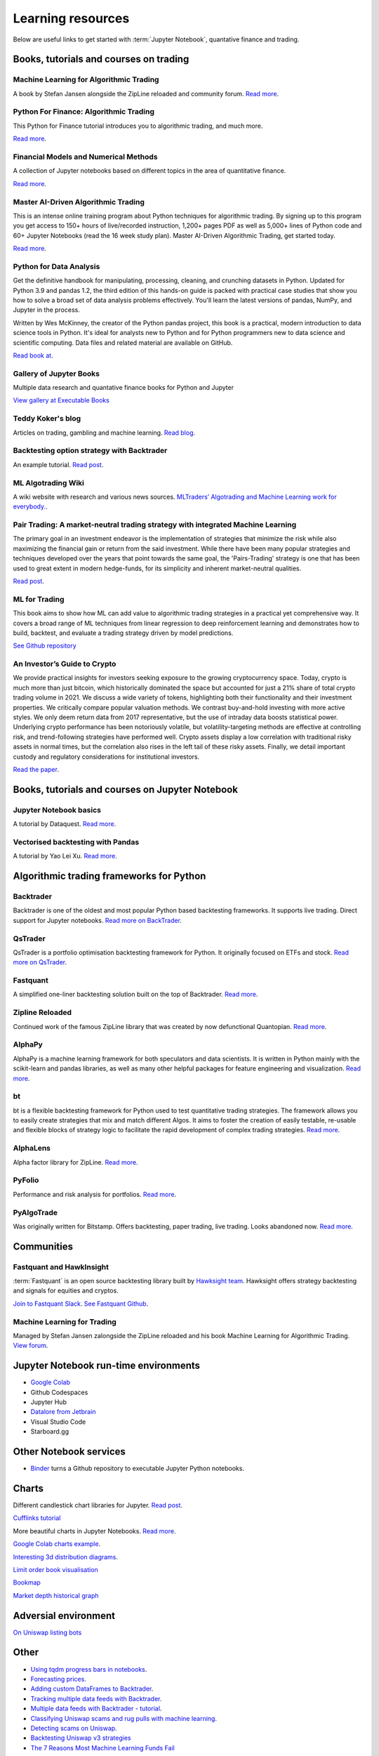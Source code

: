 .. _learning:

Learning resources
==================

Below are useful links to get started with :term:`Jupyter Notebook`, quantative finance and trading.

Books, tutorials and courses on trading
~~~~~~~~~~~~~~~~~~~~~~~~~~~~~~~~~~~~~~~

Machine Learning for Algorithmic Trading
----------------------------------------

A book by Stefan Jansen alongside the ZipLine reloaded and community forum.  `Read more <https://ml4trading.io/>`__.

Python For Finance: Algorithmic Trading
---------------------------------------

This Python for Finance tutorial introduces you to algorithmic trading, and much more.

`Read more <https://www.datacamp.com/community/tutorials/finance-python-trading>`__.

Financial Models and Numerical Methods
---------------------------------------

A collection of Jupyter notebooks based on different topics in the area of quantitative finance.

`Read more <https://github.com/cantaro86/Financial-Models-Numerical-Methods>`__.

Master AI-Driven Algorithmic Trading
------------------------------------

This is an intense online training program about Python techniques for algorithmic trading. By signing up to this program you get access to 150+ hours of live/recorded instruction, 1,200+ pages PDF as well as 5,000+ lines of Python code and 60+ Jupyter Notebooks (read the 16 week study plan). Master AI-Driven Algorithmic Trading, get started today.

`Read more <https://home.tpq.io/certificates/pyalgo/>`__.

Python for Data Analysis
------------------------

Get the definitive handbook for manipulating, processing, cleaning, and crunching datasets in Python. Updated for Python 3.9 and pandas 1.2, the third edition of this hands-on guide is packed with practical case studies that show you how to solve a broad set of data analysis problems effectively. You'll learn the latest versions of pandas, NumPy, and Jupyter in the process.

Written by Wes McKinney, the creator of the Python pandas project, this book is a practical, modern introduction to data science tools in Python. It's ideal for analysts new to Python and for Python programmers new to data science and scientific computing. Data files and related material are available on GitHub.

`Read book at <https://wesmckinney.com/book/>`__.

Gallery of Jupyter Books
------------------------

Multiple data research and quantative finance books for Python and Jupyter

`View gallery at Executable Books <https://executablebooks.org/en/latest/gallery.html>`__

Teddy Koker's blog
------------------

Articles on trading, gambling and machine learning. `Read blog <https://teddykoker.com/>`__.

Backtesting option strategy with Backtrader
-------------------------------------------

An example tutorial. `Read post <https://www.programmersought.com/article/53086652859/>`__.

ML Algotrading Wiki
-------------------

A wiki website with research and various news sources.
`MLTraders’ Algotrading and Machine Learning work for everybody. <https://mltraders.wiki/>`__.

Pair Trading: A market-neutral trading strategy with integrated Machine Learning
--------------------------------------------------------------------------------

The primary goal in an investment endeavor is the implementation of strategies that minimize the risk while also maximizing the financial gain or return from the said investment. While there have been many popular strategies and techniques developed over the years that point towards the same goal, the 'Pairs-Trading' strategy is one that has been used to great extent in modern hedge-funds, for its simplicity and inherent market-neutral qualities.

`Read post <https://daehkim.github.io/pair-trading/>`__.

ML for Trading
--------------

This book aims to show how ML can add value to algorithmic trading strategies in a practical yet comprehensive way. It covers a broad range of ML techniques from linear regression to deep reinforcement learning and demonstrates how to build, backtest, and evaluate a trading strategy driven by model predictions.

`See Github repository <https://github.com/stefan-jansen/machine-learning-for-trading>`__


An Investor’s Guide to Crypto
-----------------------------

We provide practical insights for investors seeking exposure to the growing cryptocurrency space. Today, crypto is much more than just bitcoin, which historically dominated the space but accounted for just a 21% share of total crypto trading volume in 2021. We discuss a wide variety of tokens, highlighting both their functionality and their investment properties. We critically compare popular valuation methods. We contrast buy-and-hold investing with more active styles. We only deem return data from 2017 representative, but the use of intraday data boosts statistical power. Underlying crypto performance has been notoriously volatile, but volatility-targeting methods are effective at controlling risk, and trend-following strategies have performed well. Crypto assets display a low correlation with traditional risky assets in normal times, but the correlation also rises in the left tail of these risky assets. Finally, we detail important custody and regulatory considerations for institutional investors.

`Read the paper <https://papers.ssrn.com/sol3/papers.cfm?abstract_id=4124576>`__.

Books, tutorials and courses on Jupyter Notebook
~~~~~~~~~~~~~~~~~~~~~~~~~~~~~~~~~~~~~~~~~~~~~~~~

Jupyter Notebook basics
-----------------------

A tutorial by Dataquest. `Read more <https://www.dataquest.io/blog/jupyter-notebook-tutorial/>`__.

Vectorised backtesting with Pandas
----------------------------------

A tutorial by Yao Lei Xu. `Read more <https://towardsdatascience.com/backtest-trading-strategies-with-pandas-vectorized-backtesting-26001b0ba3a5>`__.

Algorithmic trading frameworks for Python
~~~~~~~~~~~~~~~~~~~~~~~~~~~~~~~~~~~~~~~~~

.. _backtrader:

Backtrader
----------

Backtrader is one of the oldest and most popular Python based backtesting frameworks. It supports live trading. Direct support for Jupyter notebooks.  `Read more on BackTrader <https://www.backtrader.com/>`__.


.. _qstrader:

QsTrader
--------

QsTrader is a portfolio optimisation backtesting framework for Python. It originally focused on ETFs and stock. `Read more on QsTrader <https://www.quantstart.com/qstrader/>`__.


Fastquant
---------

A simplified one-liner backtesting solution built on the top of Backtrader. `Read more <https://github.com/enzoampil/fastquant>`__.

Zipline Reloaded
----------------

Continued work of the famous ZipLine library that was created by now defunctional Quantopian. `Read more <https://pypi.org/project/zipline-reloaded/>`__.

AlphaPy
-------

AlphaPy is a machine learning framework for both speculators and data scientists. It is written in Python mainly with the scikit-learn and pandas libraries, as well as many other helpful packages for feature engineering and visualization. `Read more <https://github.com/ScottFreeLLC/AlphaPy>`__.

bt
--

bt is a flexible backtesting framework for Python used to test quantitative trading strategies. The framework allows you to easily create strategies that mix and match different Algos. It aims to foster the creation of easily testable, re-usable and flexible blocks of strategy logic to facilitate the rapid development of complex trading strategies. `Read more <https://github.com/pmorissette/bt>`__.


AlphaLens
---------

Alpha factor library for ZipLine. `Read more <https://github.com/quantopian/alphalens>`__.

PyFolio
-------

Performance and risk analysis for portfolios. `Read more <https://github.com/quantopian/pyfolio>`__.

PyAlgoTrade
-----------

Was originally written for Bitstamp. Offers backtesting, paper trading, live trading. Looks abandoned now. `Read more <https://github.com/gbeced/pyalgotrade>`__.

Communities
~~~~~~~~~~~

Fastquant and HawkInsight
-------------------------

:term:`Fastquant` is an open source backtesting library built by `Hawksight team <https://hawksight.co/>`__. Hawksight offers strategy backtesting and signals for equities and cryptos.

`Join to Fastquant Slack <https://join.slack.com/t/fastquant/shared_invite/zt-sfoxaqq9-LU0Bha7jDvOVVAzu~B3PDA>`__. `See Fastquant Github <https://github.com/enzoampil/fastquant>`__.


Machine Learning for Trading
----------------------------

Managed by Stefan Jansen zalongside the ZipLine reloaded and his book Machine Learning for Algorithmic Trading.  `View forum <https://exchange.ml4trading.io/>`__.

Jupyter Notebook run-time environments
~~~~~~~~~~~~~~~~~~~~~~~~~~~~~~~~~~~~~~

* `Google Colab <https://research.google.com/colaboratory/>`_

* Github Codespaces

* Jupyter Hub

* `Datalore from Jetbrain <https://datalore.jetbrains.com/>`_

* Visual Studio Code

* Starboard.gg

Other Notebook services
~~~~~~~~~~~~~~~~~~~~~~~

* `Binder <https://mybinder.org/>`_ turns a Github repository to executable Jupyter Python notebooks.

Charts
~~~~~~

Different candlestick chart libraries for Jupyter. `Read post <https://coderzcolumn.com/tutorials/data-science/candlestick-chart-in-python-mplfinance-plotly-bokeh>`__.

`Cufflinks tutorial <https://coderzcolumn.com/tutorials/data-science/cufflinks-how-to-create-plotly-charts-from-pandas-dataframe-with-one-line-of-code>`_

More beautiful charts in Jupyter Notebooks. `Read more <http://markibrahim.me/musings/notebooks/beautiful_javascript_charts.html>`__.

`Google Colab charts example <https://colab.research.google.com/notebooks/charts.ipynb>`__.

`Interesting 3d distribution diagrams <https://stackoverflow.com/questions/61926533/gradient-fill-underneath-each-histogram-curve-python>`__.

`Limit order book visualisation <http://parasec.net/transmission/order-book-visualisation/>`_

`Bookmap <https://bookmap.com/blog/heatmap-in-trading-the-complete-guide-to-market-depth-visualization/>`_

`Market depth historical graph <https://tradergav.com/sierra-chart-book-sharing-market-depth-historical-graph/>`_

Adversial environment
~~~~~~~~~~~~~~~~~~~~~

`On Uniswap listing bots <https://ethereum.stackexchange.com/questions/103970/is-it-possible-to-create-a-vault-that-will-open-itself-after-a-countdown-dead-m/103976#103976>`_

Other
~~~~~

- `Using tqdm progress bars in notebooks <https://stackoverflow.com/questions/42212810/tqdm-in-jupyter-notebook-prints-new-progress-bars-repeatedly>`__.

- `Forecasting prices <https://towardsdatascience.com/introduction-to-forecasting-philippine-stock-prices-fd4df5dad9c3>`__.

- `Adding custom DataFrames to Backtrader <https://community.backtrader.com/topic/1828/how-to-feed-a-custom-pandas-dataframe-in-backtrader>`__.

- `Tracking multiple data feeds with Backtrader <https://www.backtrader.com/blog/posts/2017-04-09-multi-example/multi-example/>`__.

- `Multiple data feeds with Backtrader - tutorial <https://backtest-rookies.com/2017/08/22/backtrader-multiple-data-feeds-indicators/>`__.

- `Classifying Uniswap scams and rug pulls with machine learning <https://arxiv.org/abs/2201.07220>`__.

- `Detecting scams on Uniswap <https://arxiv.org/abs/2109.00229>`__.

- `Backtesting Uniswap v3 strategies <https://medium.com/coinmonks/a-real-world-framework-for-backtesting-uniswap-v3-strategies-88825abdcd17>`_

- `The 7 Reasons Most Machine Learning Funds Fail <https://youtu.be/BRUlSm4gdQ4>`_

